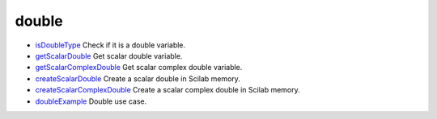 


double
~~~~~~


+ `isDoubleType`_ Check if it is a double variable.
+ `getScalarDouble`_ Get scalar double variable.
+ `getScalarComplexDouble`_ Get scalar complex double variable.
+ `createScalarDouble`_ Create a scalar double in Scilab memory.
+ `createScalarComplexDouble`_ Create a scalar complex double in
  Scilab memory.
+ `doubleExample`_ Double use case.


.. _getScalarComplexDouble: getScalarComplexDouble.html
.. _createScalarComplexDouble: createScalarComplexDouble.html
.. _getScalarDouble: getScalarDouble.html
.. _isDoubleType: isDoubleType.html
.. _createScalarDouble: createScalarDouble.html
.. _doubleExample: doubleExample.html


